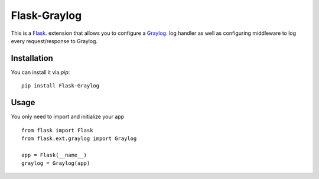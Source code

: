 Flask-Graylog
=============

This is a Flask_. extension that allows you to configure a Graylog_. log handler as well as configuring middleware to log every request/response to Graylog.

.. _Flask: http://flask.pocoo.org/
.. _Graylog: https://graylog.org

Installation
------------

You can install it via `pip`: ::

    pip install Flask-Graylog


Usage
-----

You only need to import and initialize your app ::

    from flask import Flask
    from flask.ext.graylog import Graylog

    app = Flask(__name__)
    graylog = Graylog(app)
